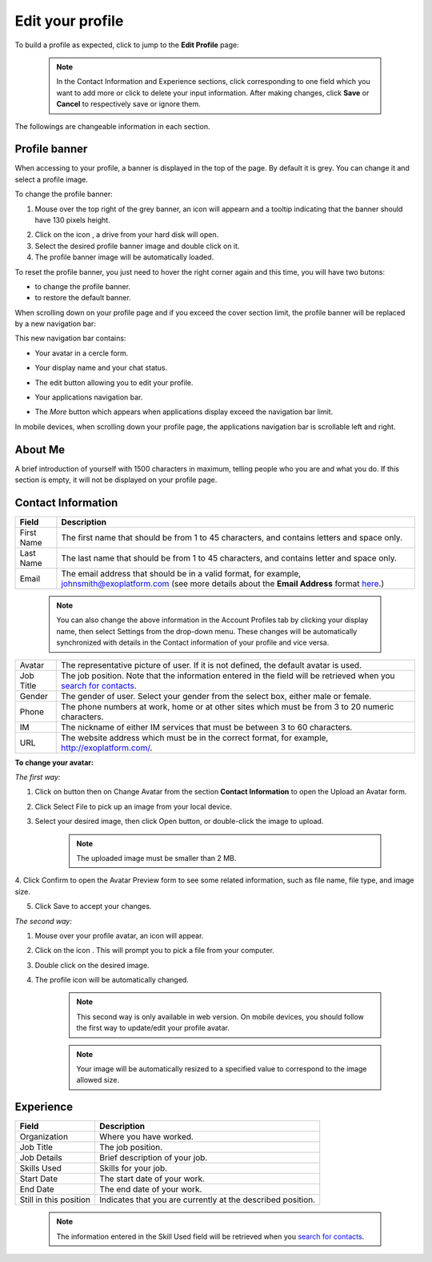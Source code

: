 .. _Edit-Your-Profile:

Edit your profile
=================

To build a profile as expected, click |image0| to jump to the **Edit
Profile** page:

|image1|

    .. note:: In the Contact Information and Experience sections, click |image2| corresponding to one field which you want to add more or click |image3| to delete your input information. 
				After making changes, click **Save** or **Cancel** to respectively save or ignore them.

The followings are changeable information in each section.

.. _Profile-banner:

Profile banner
~~~~~~~~~~~~~~~~~~

When accessing to your profile, a banner is displayed in the top of the
page. By default it is grey. You can change it and select a profile
image.

To change the profile banner:

1. Mouse over the top right of the grey banner, an icon will appearn |image4| and a tooltip indicating that the banner should have 130 pixels height.

|image5|

2. Click on the icon |image6|, a drive from your hard disk will open.

3. Select the desired profile banner image and double click on it.

4. The profile banner image will be automatically loaded.

|image7|

To reset the profile banner, you just need to hover the right corner
again and this time, you will have two butons:

-  |image8| to change the profile banner.

-  |image9| to restore the default banner.

When scrolling down on your profile page and if you exceed the cover
section limit, the profile banner will be replaced by a new navigation
bar:

|image10|

This new navigation bar contains:

-  Your avatar in a cercle form.

-  Your display name and your chat status.

-  The edit button |image11| allowing you to edit your profile.

-  Your applications navigation bar.

-  The *More* button |image12| which appears when applications display
   exceed the navigation bar limit.

   |image13|

In mobile devices, when scrolling down your profile page, the
applications navigation bar is scrollable left and right.

|image14|

.. _About-me:

About Me
~~~~~~~~~

A brief introduction of yourself with 1500 characters in maximum,
telling people who you are and what you do. If this section is empty, it
will not be displayed on your profile page.

.. _Contact-info:

Contact Information
~~~~~~~~~~~~~~~~~~~~

+----------------------+-----------------------------------------------------+
| Field                | Description                                         |
+======================+=====================================================+
| First Name           | The first name that should be from 1 to 45          |
|                      | characters, and contains letters and space only.    |
+----------------------+-----------------------------------------------------+
| Last Name            | The last name that should be from 1 to 45           |
|                      | characters, and contains letter and space only.     |
+----------------------+-----------------------------------------------------+
| Email                | The email address that should be in a valid format, |
|                      | for example, johnsmith@exoplatform.com (see more    |
|                      | details about the **Email Address** format          |
|                      | `here <#CreateNewAccountFormDetails>`__.)           |
+----------------------+-----------------------------------------------------+

    .. note:: You can also change the above information in the Account Profiles
				tab by clicking your display name, then select Settings from the
				drop-down menu. These changes will be automatically synchronized
				with details in the Contact information of your profile and vice versa.

+----------------------+-----------------------------------------------------+
| Avatar               | The representative picture of user. If it is not    |
|                      | defined, the default avatar is used.                |
+----------------------+-----------------------------------------------------+
| Job Title            | The job position. Note that the information entered |
|                      | in the field will be retrieved when you `search for |
|                      | contacts <#PLFUserGuide.SearchingIneXoPlatform.Refi |
|                      | ningYourSearch.SearchingForContact>`__.             |
+----------------------+-----------------------------------------------------+
| Gender               | The gender of user. Select your gender from the     |
|                      | select box, either male or female.                  |
+----------------------+-----------------------------------------------------+
| Phone                | The phone numbers at work, home or at other sites   |
|                      | which must be from 3 to 20 numeric characters.      |
+----------------------+-----------------------------------------------------+
| IM                   | The nickname of either IM services that must be     |
|                      | between 3 to 60 characters.                         |
+----------------------+-----------------------------------------------------+
| URL                  | The website address which must be in the correct    |
|                      | format, for example, http://exoplatform.com/.       |
+----------------------+-----------------------------------------------------+

.. _Change-your-avatar:

**To change your avatar:**

*The first way:*

1. Click on |image15| button then on Change Avatar from the section **Contact Information** to open the Upload an Avatar form.

|image16|

2. Click Select File to pick up an image from your local device.

3. Select your desired image, then click Open button, or double-click the image to upload.

    .. note:: The uploaded image must be smaller than 2 MB.

4. Click Confirm to open the Avatar Preview form to see some related
information, such as file name, file type, and image size.

|image17|

5. Click Save to accept your changes.

*The second way:*

1. Mouse over your profile avatar, an icon |image18| will appear.

2. Click on the icon |image19|. This will prompt you to pick a file from your computer.

3. Double click on the desired image.

4. The profile icon will be automatically changed.

    .. note:: This second way is only available in web version. On mobile devices,
			you should follow the first way to update/edit your profile avatar.

    .. note:: Your image will be automatically resized to a specified value to
			correspond to the image allowed size.


.. _Experience:

Experience
~~~~~~~~~~~

+----------------------+-----------------------------------------------------+
| Field                | Description                                         |
+======================+=====================================================+
| Organization         | Where you have worked.                              |
+----------------------+-----------------------------------------------------+
| Job Title            | The job position.                                   |
+----------------------+-----------------------------------------------------+
| Job Details          | Brief description of your job.                      |
+----------------------+-----------------------------------------------------+
| Skills Used          | Skills for your job.                                |
+----------------------+-----------------------------------------------------+
| Start Date           | The start date of your work.                        |
+----------------------+-----------------------------------------------------+
| End Date             | The end date of your work.                          |
+----------------------+-----------------------------------------------------+
| Still in this        | Indicates that you are currently at the described   |
| position             | position.                                           |
+----------------------+-----------------------------------------------------+

    .. note:: The information entered in the Skill Used field will be retrieved
				when you `search for contacts <#PLFUserGuide.SearchingIneXoPlatform.RefiningYourSearch.SearchingForContact>`__.

.. |image0| image:: images/social/edit_profile_button.png

.. |image1| image:: images/social/edit_profile.png

.. |image2| image:: images/common/plus_icon.png
.. |image3| image:: images/common/remove_icon.png
.. |image4| image:: images/social/update_image_icon.png

.. |image5| image:: images/social/banner_tooltip.png
.. |image6| image:: images/social/update_image_icon.png

.. |image7| image:: images/social/update_profile_banner.png

.. |image8| image:: images/social/update_image_icon.png
.. |image9| image:: images/social/delete_banner_icon.png

.. |image10| image:: images/social/new_profile_banner.png


.. |image11| image:: images/social/edit_icon.png
.. |image12| image:: images/social/more_button.png

.. |image13| image:: images/social/navBar_with_more_user.png


.. |image14| image:: images/social/mobile_profile_banner.png


.. |image15| image:: images/social/edit_profile_button.png

.. |image16| image:: images/social/upload_avatar.png

.. |image17| image:: images/social/avatar_preview.png
.. |image18| image:: images/social/update_image_icon.png

.. |image19| image:: images/social/update_image_icon.png
